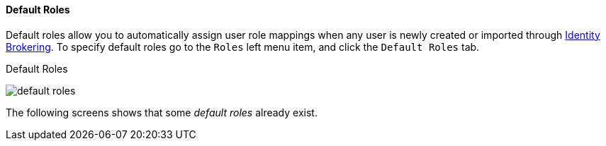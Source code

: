 [[_default_roles]]
==== Default Roles

Default roles allow you to automatically assign user role mappings when any user is newly created or imported through
<<_identity_broker, Identity Brokering>>.
To specify default roles go to the `Roles` left menu item, and click the `Default Roles` tab.

.Default Roles
image:{project_images}/default-roles.png[]

The following screens shows that some _default roles_ already exist.
